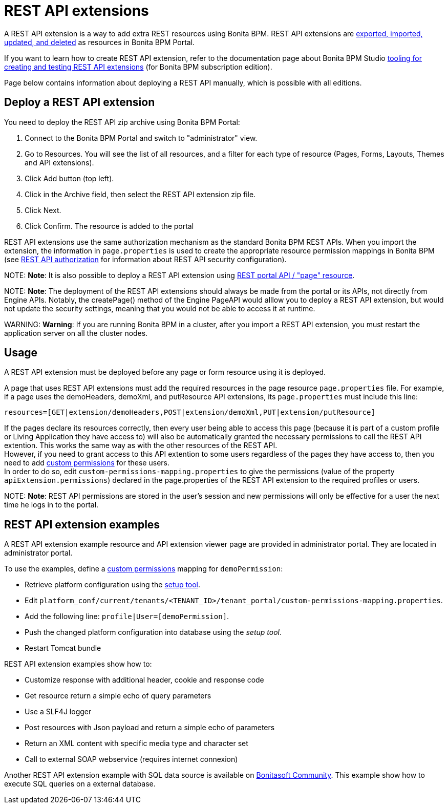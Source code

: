 = REST API extensions

A REST API extension is a way to add extra REST resources using Bonita BPM. REST API extensions are xref:resource-management.adoc[exported, imported, updated, and deleted] as resources in Bonita BPM Portal.

If you want to learn how to create REST API extension, refer to the documentation page about Bonita BPM Studio xref:rest-api-extensions.adoc[tooling for creating and testing REST API extensions] (for Bonita BPM subscription edition).

Page below contains information about deploying a REST API manually, which is possible with all editions.

== Deploy a REST API extension

You need to deploy the REST API zip archive using Bonita BPM Portal:

. Connect to the Bonita BPM Portal and switch to "administrator" view.
. Go to Resources. You will see the list of all resources, and a filter for each type of resource (Pages, Forms, Layouts, Themes and API extensions).
. Click Add button (top left).
. Click in the Archive field, then select the REST API extension zip file.
. Click Next.
. Click Confirm. The resource is added to the portal

REST API extensions use the same authorization mechanism as the standard Bonita BPM REST APIs. When you import the extension, the information in `page.properties` is used to create the appropriate resource permission mappings in Bonita BPM (see xref:rest-api-authorization.adoc[REST API authorization] for information about REST API security configuration).

NOTE:
*Note*: It is also possible to deploy a REST API extension using link:portal-api.md#page[REST portal API / "page" resource].


NOTE:
*Note*: The deployment of the REST API extensions should always be made from the portal or its APIs, not directly from Engine APIs. Notably, the createPage() method of the Engine PageAPI would alllow you to deploy a REST API extension, but would not update the security settings, meaning that you would not be able to access it at runtime.


WARNING:
*Warning*: If you are running Bonita BPM in a cluster, after you import a REST API extension, you must restart the application server on all the cluster nodes.


+++<a id="usage">++++++</a>+++

== Usage

A REST API extension must be deployed before any page or form resource using it is deployed.

A page that uses REST API extensions must add the required resources in the page resource `page.properties` file.
For example, if a page uses the demoHeaders, demoXml, and putResource API extensions, its `page.properties` must include this line:

----
resources=[GET|extension/demoHeaders,POST|extension/demoXml,PUT|extension/putResource]
----

If the pages declare its resources correctly, then every user being able to access this page (because it is part of a custom profile or Living Application they have access to) will also be automatically granted the necessary permissions to call the REST API extention. This works the same way as with the other resources of the REST API. +
However, if you need to grant access to this API extention to some users regardless of the pages they have access to, then you need to add link:rest-api-authorization.md#custom-permissions-mapping[custom permissions] for these users. +
In order to do so, edit `custom-permissions-mapping.properties` to give the permissions (value of the property `apiExtension.permissions`) declared in the page.properties of the REST API extension to the required profiles or users.

NOTE:
*Note*: REST API permissions are stored in the user's session and new permissions will only be effective for a user the next time he logs in to the portal.


== REST API extension examples

A REST API extension example resource and API extension viewer page are provided in administrator portal. They are located in administrator portal.

To use the examples, define a link:rest-api-authorization.md#custom-permissions-mapping[custom permissions] mapping for `demoPermission`:

* Retrieve platform configuration using the link:BonitaBPM_platform_setup.md#update_platform_conf[setup tool].
* Edit `platform_conf/current/tenants/<TENANT_ID>/tenant_portal/custom-permissions-mapping.properties`.
* Add the following line: `profile|User=[demoPermission]`.
* Push the changed platform configuration into database using the _setup tool_.
* Restart Tomcat bundle

REST API extension examples show how to:

* Customize response with additional header, cookie and response code
* Get resource return a simple echo of query parameters
* Use a SLF4J logger
* Post resources with Json payload and return a simple echo of parameters
* Return an XML content with specific media type and character set
* Call to external SOAP webservice (requires internet connexion)

Another REST API extension example with SQL data source is available on http://community.bonitasoft.com/project/data-source-rest-api-extension[Bonitasoft Community]. This example show how to execute SQL queries on a external database.
